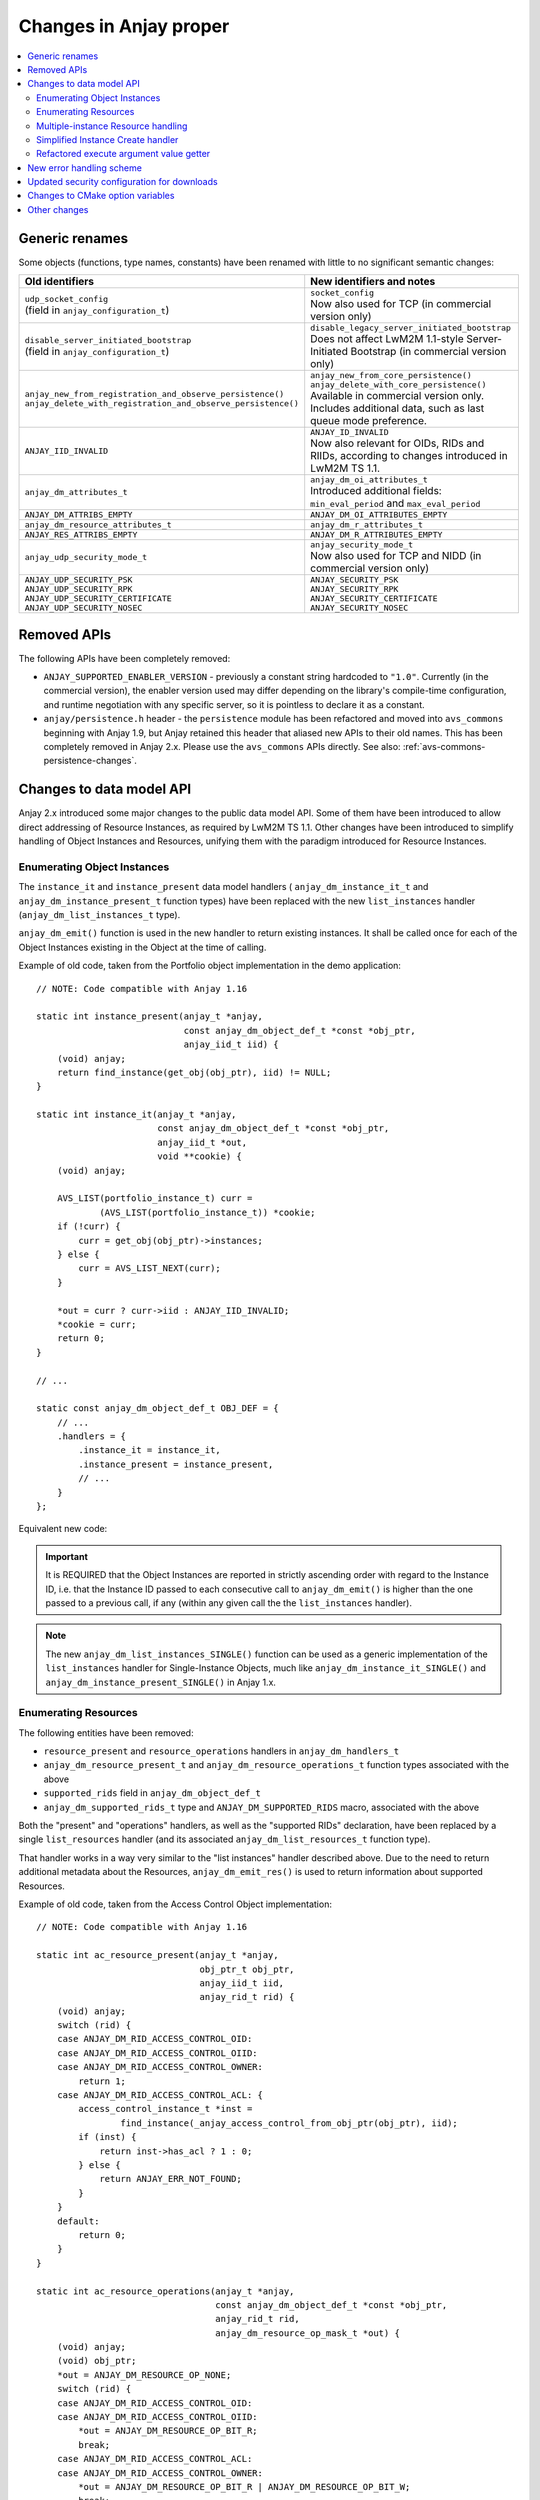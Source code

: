 ..
   Copyright 2017-2021 AVSystem <avsystem@avsystem.com>

   Licensed under the Apache License, Version 2.0 (the "License");
   you may not use this file except in compliance with the License.
   You may obtain a copy of the License at

       http://www.apache.org/licenses/LICENSE-2.0

   Unless required by applicable law or agreed to in writing, software
   distributed under the License is distributed on an "AS IS" BASIS,
   WITHOUT WARRANTIES OR CONDITIONS OF ANY KIND, either express or implied.
   See the License for the specific language governing permissions and
   limitations under the License.

Changes in Anjay proper
=======================

.. contents:: :local:

.. highlight:: c

Generic renames
---------------

Some objects (functions, type names, constants) have been renamed with little to
no significant semantic changes:

.. list-table::
   :header-rows: 1

   * - Old identifiers
     - New identifiers and notes
   * - | ``udp_socket_config``
       | (field in ``anjay_configuration_t``)
     - | ``socket_config``
       | Now also used for TCP (in commercial version only)
   * - | ``disable_server_initiated_bootstrap``
       | (field in ``anjay_configuration_t``)
     - | ``disable_legacy_server_initiated_bootstrap``
       | Does not affect LwM2M 1.1-style Server-Initiated Bootstrap (in
         commercial version only)
   * - | ``anjay_new_from_registration_and_observe_persistence()``
       | ``anjay_delete_with_registration_and_observe_persistence()``
     - | ``anjay_new_from_core_persistence()``
       | ``anjay_delete_with_core_persistence()``
       | Available in commercial version only.
       | Includes additional data, such as last queue mode preference.
   * - | ``ANJAY_IID_INVALID``
     - | ``ANJAY_ID_INVALID``
       | Now also relevant for OIDs, RIDs and RIIDs, according to changes
         introduced in LwM2M TS 1.1.
   * - | ``anjay_dm_attributes_t``
     - | ``anjay_dm_oi_attributes_t``
       | Introduced additional fields: ``min_eval_period`` and
         ``max_eval_period``
   * - | ``ANJAY_DM_ATTRIBS_EMPTY``
     - | ``ANJAY_DM_OI_ATTRIBUTES_EMPTY``
   * - | ``anjay_dm_resource_attributes_t``
     - | ``anjay_dm_r_attributes_t``
   * - | ``ANJAY_RES_ATTRIBS_EMPTY``
     - | ``ANJAY_DM_R_ATTRIBUTES_EMPTY``
   * - | ``anjay_udp_security_mode_t``
     - | ``anjay_security_mode_t``
       | Now also used for TCP and NIDD (in commercial version only)
   * - | ``ANJAY_UDP_SECURITY_PSK``
       | ``ANJAY_UDP_SECURITY_RPK``
       | ``ANJAY_UDP_SECURITY_CERTIFICATE``
       | ``ANJAY_UDP_SECURITY_NOSEC``
     - | ``ANJAY_SECURITY_PSK``
       | ``ANJAY_SECURITY_RPK``
       | ``ANJAY_SECURITY_CERTIFICATE``
       | ``ANJAY_SECURITY_NOSEC``

Removed APIs
------------

The following APIs have been completely removed:

* ``ANJAY_SUPPORTED_ENABLER_VERSION`` - previously a constant string hardcoded
  to ``"1.0"``. Currently (in the commercial version), the enabler version used
  may differ depending on the library's compile-time configuration, and runtime
  negotiation with any specific server, so it is pointless to declare it as a
  constant.
* ``anjay/persistence.h`` header - the ``persistence`` module has been
  refactored and moved into ``avs_commons`` beginning with Anjay 1.9, but Anjay
  retained this header that aliased new APIs to their old names. This has been
  completely removed in Anjay 2.x. Please use the ``avs_commons`` APIs directly.
  See also: :ref:`avs-commons-persistence-changes`.

Changes to data model API
-------------------------

Anjay 2.x introduced some major changes to the public data model API. Some of
them have been introduced to allow direct addressing of Resource Instances, as
required by LwM2M TS 1.1. Other changes have been introduced to simplify
handling of Object Instances and Resources, unifying them with the paradigm
introduced for Resource Instances.

Enumerating Object Instances
^^^^^^^^^^^^^^^^^^^^^^^^^^^^

The ``instance_it`` and ``instance_present`` data model handlers (
``anjay_dm_instance_it_t`` and ``anjay_dm_instance_present_t`` function types)
have been replaced with the new ``list_instances`` handler
(``anjay_dm_list_instances_t`` type).

``anjay_dm_emit()`` function is used in the new handler to return existing
instances. It shall be called once for each of the Object Instances existing
in the Object at the time of calling.

Example of old code, taken from the Portfolio object implementation in the demo
application::

    // NOTE: Code compatible with Anjay 1.16

    static int instance_present(anjay_t *anjay,
                                const anjay_dm_object_def_t *const *obj_ptr,
                                anjay_iid_t iid) {
        (void) anjay;
        return find_instance(get_obj(obj_ptr), iid) != NULL;
    }

    static int instance_it(anjay_t *anjay,
                           const anjay_dm_object_def_t *const *obj_ptr,
                           anjay_iid_t *out,
                           void **cookie) {
        (void) anjay;

        AVS_LIST(portfolio_instance_t) curr =
                (AVS_LIST(portfolio_instance_t)) *cookie;
        if (!curr) {
            curr = get_obj(obj_ptr)->instances;
        } else {
            curr = AVS_LIST_NEXT(curr);
        }

        *out = curr ? curr->iid : ANJAY_IID_INVALID;
        *cookie = curr;
        return 0;
    }

    // ...

    static const anjay_dm_object_def_t OBJ_DEF = {
        // ...
        .handlers = {
            .instance_it = instance_it,
            .instance_present = instance_present,
            // ...
        }
    };

Equivalent new code:

.. snippet-source:: demo/objects/portfolio.c

    static int list_instances(anjay_t *anjay,
                              const anjay_dm_object_def_t *const *obj_ptr,
                              anjay_dm_list_ctx_t *ctx) {
        (void) anjay;

        AVS_LIST(portfolio_instance_t) it;
        AVS_LIST_FOREACH(it, get_obj(obj_ptr)->instances) {
            anjay_dm_emit(ctx, it->iid);
        }
        return 0;
    }

    // ...

    static const anjay_dm_object_def_t OBJ_DEF = {
        // ...
        .handlers = {
            .list_instances = list_instances,
            // ...
        }
    };

.. important::

    It is REQUIRED that the Object Instances are reported in strictly ascending
    order with regard to the Instance ID, i.e. that the Instance ID passed to
    each consecutive call to ``anjay_dm_emit()`` is higher than the one passed
    to a previous call, if any (within any given call the the ``list_instances``
    handler).

.. note::

    The new ``anjay_dm_list_instances_SINGLE()`` function can be used as a
    generic implementation of the ``list_instances`` handler for Single-Instance
    Objects, much like ``anjay_dm_instance_it_SINGLE()`` and
    ``anjay_dm_instance_present_SINGLE()`` in Anjay 1.x.

Enumerating Resources
^^^^^^^^^^^^^^^^^^^^^

The following entities have been removed:

* ``resource_present`` and ``resource_operations`` handlers in
  ``anjay_dm_handlers_t``
* ``anjay_dm_resource_present_t`` and ``anjay_dm_resource_operations_t``
  function types associated with the above
* ``supported_rids`` field in ``anjay_dm_object_def_t``
* ``anjay_dm_supported_rids_t`` type and ``ANJAY_DM_SUPPORTED_RIDS`` macro,
  associated with the above

Both the "present" and "operations" handlers, as well as the "supported RIDs"
declaration, have been replaced by a single ``list_resources`` handler (and its
associated ``anjay_dm_list_resources_t`` function type).

That handler works in a way very similar to the "list instances" handler
described above. Due to the need to return additional metadata about the
Resources, ``anjay_dm_emit_res()`` is used to return information about supported
Resources.

Example of old code, taken from the Access Control Object implementation::

    // NOTE: Code compatible with Anjay 1.16

    static int ac_resource_present(anjay_t *anjay,
                                   obj_ptr_t obj_ptr,
                                   anjay_iid_t iid,
                                   anjay_rid_t rid) {
        (void) anjay;
        switch (rid) {
        case ANJAY_DM_RID_ACCESS_CONTROL_OID:
        case ANJAY_DM_RID_ACCESS_CONTROL_OIID:
        case ANJAY_DM_RID_ACCESS_CONTROL_OWNER:
            return 1;
        case ANJAY_DM_RID_ACCESS_CONTROL_ACL: {
            access_control_instance_t *inst =
                    find_instance(_anjay_access_control_from_obj_ptr(obj_ptr), iid);
            if (inst) {
                return inst->has_acl ? 1 : 0;
            } else {
                return ANJAY_ERR_NOT_FOUND;
            }
        }
        default:
            return 0;
        }
    }

    static int ac_resource_operations(anjay_t *anjay,
                                      const anjay_dm_object_def_t *const *obj_ptr,
                                      anjay_rid_t rid,
                                      anjay_dm_resource_op_mask_t *out) {
        (void) anjay;
        (void) obj_ptr;
        *out = ANJAY_DM_RESOURCE_OP_NONE;
        switch (rid) {
        case ANJAY_DM_RID_ACCESS_CONTROL_OID:
        case ANJAY_DM_RID_ACCESS_CONTROL_OIID:
            *out = ANJAY_DM_RESOURCE_OP_BIT_R;
            break;
        case ANJAY_DM_RID_ACCESS_CONTROL_ACL:
        case ANJAY_DM_RID_ACCESS_CONTROL_OWNER:
            *out = ANJAY_DM_RESOURCE_OP_BIT_R | ANJAY_DM_RESOURCE_OP_BIT_W;
            break;
        default:
            return ANJAY_ERR_NOT_FOUND;
        }
        return 0;
    }

    // ...

    static const anjay_dm_object_def_t ACCESS_CONTROL = {
        // ...
        .supported_rids =
                ANJAY_DM_SUPPORTED_RIDS(ANJAY_DM_RID_ACCESS_CONTROL_OID,
                                        ANJAY_DM_RID_ACCESS_CONTROL_OIID,
                                        ANJAY_DM_RID_ACCESS_CONTROL_ACL,
                                        ANJAY_DM_RID_ACCESS_CONTROL_OWNER),
        .handlers = {
            // ...
            .resource_present = ac_resource_present,
            .resource_operations = ac_resource_operations,
            // ...
        }
    };

Equivalent new code:

.. snippet-source:: src/modules/access_control/anjay_access_control_handlers.c

    static int ac_list_resources(anjay_t *anjay,
                                 obj_ptr_t obj_ptr,
                                 anjay_iid_t iid,
                                 anjay_dm_resource_list_ctx_t *ctx) {
        (void) anjay;
        access_control_instance_t *inst =
                find_instance(_anjay_access_control_from_obj_ptr(obj_ptr), iid);

        anjay_dm_emit_res(ctx, ANJAY_DM_RID_ACCESS_CONTROL_OID, ANJAY_DM_RES_R,
                          ANJAY_DM_RES_PRESENT);
        anjay_dm_emit_res(ctx, ANJAY_DM_RID_ACCESS_CONTROL_OIID, ANJAY_DM_RES_R,
                          ANJAY_DM_RES_PRESENT);
        anjay_dm_emit_res(ctx, ANJAY_DM_RID_ACCESS_CONTROL_ACL, ANJAY_DM_RES_RWM,
                          (inst && inst->has_acl) ? ANJAY_DM_RES_PRESENT
                                                  : ANJAY_DM_RES_ABSENT);
        anjay_dm_emit_res(ctx, ANJAY_DM_RID_ACCESS_CONTROL_OWNER, ANJAY_DM_RES_RW,
                          ANJAY_DM_RES_PRESENT);
        return 0;
    }

    // ...

    static const anjay_dm_object_def_t ACCESS_CONTROL = {
        // ...
        .handlers = {
            // ...
            .list_resources = ac_list_resources,
            // ...
        }
    };

.. important::

    It is REQUIRED that the Resources are reported in strictly ascending order
    with regard to the Resource ID, i.e. that the Resource ID passed to each
    consecutive call to ``anjay_dm_emit_res()`` is higher than the one passed to
    a previous call, if any (within any given call the the ``list_resources``
    handler).

.. important::

    The distinction between "supported" and "present" Resources is retained,
    even though the notion of "supported Resources" is no longer directly used
    in code.

    * **Supported Resources**, previously declared through the
      ``supported_rids`` field, are now expressed as the set of Resources for
      which ``anjay_dm_emit_res()`` is called with any arguments.
    * **Present Resources**, previously reported using the ``resource_present``
      handler, are now expressed by passing either ``ANJAY_DM_RES_PRESENT`` or
      ``ANJAY_DM_RES_ABSENT`` as the argument to ``anjay_dm_emit_res()``.

    Write handler is guaranteed to be called only on *supported* Resources, but
    can be called regardless of whether a given Resource is *present*. This is
    the most important rationale behind those being separate concepts.

.. rubric:: Additional changes

The ``anjay_dm_resource_present_TRUE()`` function has been removed without any
replacement. To achieve the same effect, implement the ``list_resources``
handler in a way that always passes ``ANJAY_DM_RES_PRESENT`` as argument to
``anjay_dm_emit_res()``.

The ``anjay_dm_resource_op_bit_t`` bit-masked type has been replaced by stricter
``anjay_dm_resource_kind_t`` enumeration. Below is the table of equivalent
values:

+---------------------------------------------+--------------------------------------------+
| ``anjay_dm_resource_op_bit_t`` (Anjay 1.16) | ``anjay_dm_resource_kind_t`` (Anjay 2.x)   |
+=============================================+============================================+
| | ``ANJAY_DM_RESOURCE_OP_BIT_R``            | | ``ANJAY_DM_RES_R`` (single-instance)     |
|                                             | | ``ANJAY_DM_RES_RM`` (multiple-instance)  |
+---------------------------------------------+--------------------------------------------+
| | ``ANJAY_DM_RESOURCE_OP_BIT_W``            | | ``ANJAY_DM_RES_W`` (single-instance)     |
|                                             | | ``ANJAY_DM_RES_WM`` (multiple-instance)  |
+---------------------------------------------+--------------------------------------------+
| | ``ANJAY_DM_RESOURCE_OP_BIT_R              | | ``ANJAY_DM_RES_RW`` (single-instance)    |
|   | ANJAY_DM_RESOURCE_OP_BIT_W``            | | ``ANJAY_DM_RES_RWM`` (multiple-instance) |
+---------------------------------------------+--------------------------------------------+
| | ``ANJAY_DM_RESOURCE_OP_BIT_E``            | | ``ANJAY_DM_RES_E``                       |
+---------------------------------------------+--------------------------------------------+
| | ``0`` (empty bit mask)                    | | ``ANJAY_DM_RES_BS_RW``                   |
+---------------------------------------------+--------------------------------------------+

.. note::

    It is now required to pass some ``anjay_dm_resource_kind_t`` value, as it is
    a required argument to ``anjay_dm_emit_res()``. Please report appropriate
    values for each Resource when migrating. You can consult the `OMA LwM2M
    Registry <http://www.openmobilealliance.org/wp/OMNA/LwM2M/LwM2MRegistry.html>`_
    if the Object you are migrating is listed there.

Multiple-instance Resource handling
^^^^^^^^^^^^^^^^^^^^^^^^^^^^^^^^^^^

Due to the new requirements in LwM2M TS 1.1, Resource Instances are now
addressable individually in Anjay. For this reason, the following array-based
multiple-instance Resource handling functions have been removed:

* ``anjay_ret_array_start()``
* ``anjay_ret_array_index()``
* ``anjay_ret_array_finish()``
* ``anjay_get_array()``
* ``anjay_get_array_index()``
* ``ANJAY_GET_INDEX_END`` macro related to the above

Also removed is the ``resource_dim`` handler, as well as its associated
``anjay_dm_resource_dim_t`` function type and ``ANJAY_DM_DIM_INVALID`` constant.

Instead, the following mechanisms have been introduced:

* New ``list_resource_instances`` handler (and its associated
  ``anjay_dm_list_resource_instances_t`` function type), analogous to the
  ``list_instances`` handler described above, has been introduced.
* ``resource_read`` and ``resource_write`` handlers (associated function types:
  ``anjay_dm_resource_read_t``, ``anjay_dm_resource_write_t``) now take an
  additional ``riid`` argument and are now called separately for each Resource
  Instance.
* New ``resource_reset`` handler (and its associated
  ``anjay_dm_resource_reset_t`` function type), somewhat analogous to the
  ``instance_reset`` handler has been introduced. Its job is to remove all
  Resource Instances from a multiple-instance Resource.

Example of old code, taken from the Portfolio object implementation in the demo
application::

    // NOTE: Code compatible with Anjay 1.16

    static int resource_read(anjay_t *anjay,
                             const anjay_dm_object_def_t *const *obj_ptr,
                             anjay_iid_t iid,
                             anjay_rid_t rid,
                             anjay_output_ctx_t *ctx) {
        (void) anjay;

        portfolio_t *obj = get_obj(obj_ptr);
        assert(obj);
        portfolio_instance_t *inst = find_instance(obj, iid);
        assert(inst);

        switch (rid) {
        case RID_IDENTITY: {
            anjay_output_ctx_t *array = anjay_ret_array_start(ctx);
            if (!array) {
                return ANJAY_ERR_INTERNAL;
            }
            int result = 0;

            AVS_STATIC_ASSERT(_MAX_IDENTITY_TYPE <= UINT16_MAX,
                              identity_type_too_big);
            for (int32_t i = 0; i < _MAX_IDENTITY_TYPE; ++i) {
                if (!inst->has_identity[i]) {
                    continue;
                }

                if ((result = anjay_ret_array_index(array, (anjay_riid_t) i))
                        || (result = anjay_ret_string(array,
                                                      inst->identity_value[i]))) {
                    return result;
                }
            }
            return anjay_ret_array_finish(array);
        }
        default:
            return ANJAY_ERR_METHOD_NOT_ALLOWED;
        }
    }

    static int resource_write(anjay_t *anjay,
                              const anjay_dm_object_def_t *const *obj_ptr,
                              anjay_iid_t iid,
                              anjay_rid_t rid,
                              anjay_input_ctx_t *ctx) {
        (void) anjay;

        portfolio_t *obj = get_obj(obj_ptr);
        assert(obj);
        portfolio_instance_t *inst = find_instance(obj, iid);
        assert(inst);

        switch (rid) {
        case RID_IDENTITY: {
            anjay_input_ctx_t *array = anjay_get_array(ctx);
            if (!array) {
                return ANJAY_ERR_INTERNAL;
            }

            anjay_riid_t riid;
            int result = 0;
            char value[MAX_IDENTITY_VALUE_SIZE];
            memset(inst->has_identity, 0, sizeof(inst->has_identity));
            while (!result && !(result = anjay_get_array_index(array, &riid))) {
                result = anjay_get_string(array, value, sizeof(value));

                if (riid >= _MAX_IDENTITY_TYPE) {
                    return ANJAY_ERR_BAD_REQUEST;
                }

                inst->has_identity[riid] = true;
                strcpy(inst->identity_value[riid], value);
            }
            if (result && result != ANJAY_GET_INDEX_END) {
                return ANJAY_ERR_BAD_REQUEST;
            }
            return 0;
        }

        default:
            return ANJAY_ERR_METHOD_NOT_ALLOWED;
        }
    }

    static int resource_dim(anjay_t *anjay,
                            const anjay_dm_object_def_t *const *obj_ptr,
                            anjay_iid_t iid,
                            anjay_rid_t rid) {
        (void) anjay;

        portfolio_t *obj = get_obj(obj_ptr);
        assert(obj);
        portfolio_instance_t *inst = find_instance(obj, iid);
        assert(inst);

        switch (rid) {
        case RID_IDENTITY: {
            int dim = 0;
            for (int32_t i = 0; i < _MAX_IDENTITY_TYPE; ++i) {
                dim += !!inst->has_identity[i];
            }
            return dim;
        }
        default:
            return ANJAY_DM_DIM_INVALID;
        }
    }

    // ...

    static const anjay_dm_object_def_t OBJ_DEF = {
        // ...
        .handlers = {
            // ...
            .resource_read = resource_read,
            .resource_write = resource_write,
            .resource_dim = resource_dim,
            // ...
        }
    };

Equivalent new code:

.. snippet-source:: demo/objects/portfolio.c

    static int resource_read(anjay_t *anjay,
                             const anjay_dm_object_def_t *const *obj_ptr,
                             anjay_iid_t iid,
                             anjay_rid_t rid,
                             anjay_riid_t riid,
                             anjay_output_ctx_t *ctx) {
        (void) anjay;

        portfolio_t *obj = get_obj(obj_ptr);
        assert(obj);
        portfolio_instance_t *inst = find_instance(obj, iid);
        assert(inst);

        switch (rid) {
        case RID_IDENTITY:
            assert(riid < _MAX_IDENTITY_TYPE);
            assert(inst->has_identity[riid]);
            return anjay_ret_string(ctx, inst->identity_value[riid]);
        default:
            AVS_UNREACHABLE("Read called on unknown resource");
            return ANJAY_ERR_METHOD_NOT_ALLOWED;
        }
    }

    static int resource_write(anjay_t *anjay,
                              const anjay_dm_object_def_t *const *obj_ptr,
                              anjay_iid_t iid,
                              anjay_rid_t rid,
                              anjay_riid_t riid,
                              anjay_input_ctx_t *ctx) {
        (void) anjay;

        portfolio_t *obj = get_obj(obj_ptr);
        assert(obj);
        portfolio_instance_t *inst = find_instance(obj, iid);
        assert(inst);

        switch (rid) {
        case RID_IDENTITY: {
            if (riid >= _MAX_IDENTITY_TYPE) {
                return ANJAY_ERR_NOT_FOUND;
            }
            char value[MAX_IDENTITY_VALUE_SIZE];
            int result = anjay_get_string(ctx, value, sizeof(value));
            if (!result) {
                inst->has_identity[riid] = true;
                strcpy(inst->identity_value[riid], value);
            }
            return result;
        }

        default:
            AVS_UNREACHABLE("Write called on unknown resource");
            return ANJAY_ERR_METHOD_NOT_ALLOWED;
        }
    }

    static int resource_reset(anjay_t *anjay,
                              const anjay_dm_object_def_t *const *obj_ptr,
                              anjay_iid_t iid,
                              anjay_rid_t rid) {
        (void) anjay;
        (void) rid;

        portfolio_t *obj = get_obj(obj_ptr);
        assert(obj);
        portfolio_instance_t *inst = find_instance(obj, iid);
        assert(inst);

        assert(rid == RID_IDENTITY);
        memset(inst->has_identity, 0, sizeof(inst->has_identity));
        return 0;
    }

    static int list_resource_instances(anjay_t *anjay,
                                       const anjay_dm_object_def_t *const *obj_ptr,
                                       anjay_iid_t iid,
                                       anjay_rid_t rid,
                                       anjay_dm_list_ctx_t *ctx) {
        (void) anjay;

        portfolio_t *obj = get_obj(obj_ptr);
        assert(obj);
        portfolio_instance_t *inst = find_instance(obj, iid);
        assert(inst);

        switch (rid) {
        case RID_IDENTITY: {
            for (anjay_riid_t i = 0; i < _MAX_IDENTITY_TYPE; ++i) {
                if (inst->has_identity[i]) {
                    anjay_dm_emit(ctx, i);
                }
            }
            return 0;
        }
        default:
            AVS_UNREACHABLE(
                    "Attempted to list instances in a single-instance resource");
            return ANJAY_ERR_INTERNAL;
        }
    }

    // ...

    static const anjay_dm_object_def_t OBJ_DEF = {
        // ...
        .handlers = {
            // ...
            .resource_read = resource_read,
            .resource_write = resource_write,
            .resource_reset = resource_reset,
            .list_resource_instances = list_resource_instances,
            // ...
        }
    };

.. important::

    It is REQUIRED that the Resource Instances are reported in strictly
    ascending order with regard to the Resource Instance ID, i.e. that the
    Resource Instance ID passed to each consecutive call to ``anjay_dm_emit()``
    is higher than the one passed to a previous call, if any (within any given
    call the the ``list_resource_instances`` handler).

.. note::

    In the example above, there is only one multiple-instance Resource in the
    object. Please note that if there are single-instance Resources in the same
    object as well, the same ``resource_read`` and ``resource_write`` handlers
    are used for both single- and multiple-instance Resources.

    When value of single-instance Resource is being read or written to, the
    ``riid`` argument is passed ``ANJAY_ID_INVALID`` (65535).

Simplified Instance Create handler
^^^^^^^^^^^^^^^^^^^^^^^^^^^^^^^^^^

The function type associated with the ``instance_create`` handler has previously
been declared as::

    typedef int
    anjay_dm_instance_create_t(anjay_t *anjay,
                               const anjay_dm_object_def_t *const *obj_ptr,
                               anjay_iid_t *inout_iid,
                               anjay_ssid_t ssid);

This has been simplified into:

.. snippet-source:: include_public/anjay/dm.h

    typedef int
    anjay_dm_instance_create_t(anjay_t *anjay,
                               const anjay_dm_object_def_t *const *obj_ptr,
                               anjay_iid_t iid);

There are two important differences:

* The Instance ID is now always assigned either by the LwM2M Server or by Anjay;
  the user code does not need to assign it any more, hence the ``iid`` parameter
  is no longer an "inout pointer".

* The ``ssid`` argument has been removed. It was introduced as a hack to make
  implementing the Access Control object possible - the internal implementation
  of the Access Control mechanism has been overhauled so that it is no longer
  necessary.

  * If you are writing your own implementation of the Access Control object, you
    may assume the the creation has been initiated by the Bootstrap Server
    (``ssid == ANJAY_SSID_BOOTSTRAP``).

Refactored execute argument value getter
^^^^^^^^^^^^^^^^^^^^^^^^^^^^^^^^^^^^^^^^

The ``anjay_execute_get_arg_value()`` function has been refactored in connection
to :ref:`ssize-t-removal-in-commons-116`.

- **Old API:**
  ::

      ssize_t anjay_execute_get_arg_value(anjay_execute_ctx_t *ctx,
                                          char *out_buf,
                                          size_t buf_size);

- **New API:**

  .. snippet-source:: include_public/anjay/io.h
     :emphasize-lines: 1-2

      int anjay_execute_get_arg_value(anjay_execute_ctx_t *ctx,
                                      size_t *out_bytes_read,
                                      char *out_buf,
                                      size_t buf_size);

- Return value semantics have been aligned with those of ``anjay_get_string()``
  - 0 is returned for success, negative value for error, or
  ``ANJAY_BUFFER_TOO_SHORT`` (1) if the buffer was too small.

  Length of the extracted data, which is equivalent to the old return value
  semantics, can be retrieved using the new ``out_bytes_read`` argument, but it
  can also be ``NULL`` if that is not necessary.


New error handling scheme
-------------------------

.. note::

    See also the chapter regarding ``avs_commons``:
    :ref:`avs-commons-new-error-handling`

List of functions and callback function types that changed return value from
``int`` to ``avs_error_t``, without any other signature changes:

* ``anjay_bootstrapper()`` (available in commercial version only)
* ``anjay_access_control_persist()``
* ``anjay_access_control_restore()``
* ``anjay_attr_storage_persist()``
* ``anjay_attr_storage_restore()``
* ``anjay_download_next_block_handler_t`` (callback passed as ``on_next_block``
  field in ``anjay_download_config_t``)
* ``anjay_security_persist()``
* ``anjay_security_restore()``
* ``anjay_server_persist()``
* ``anjay_server_restore()``

Additional changes related to error handling:

* **Scheduler runner**

  * **Old API:**
    ::

        int anjay_sched_run(anjay_t *anjay);

  * **New API:**

    .. snippet-source:: include_public/anjay/core.h

        void anjay_sched_run(anjay_t *anjay);

  * Errors are no longer reported, as their meaning and possible approaches to
    error handling were extremely vague. Please treat ``anjay_sched_run()`` as
    always succeeding.

* **Downloader function**

  * **Old API:**
    ::

        anjay_download_handle_t anjay_download(anjay_t *anjay,
                                               const anjay_download_config_t *config);

  * **New API:**

    .. snippet-source:: include_public/anjay/download.h

        avs_error_t anjay_download(anjay_t *anjay,
                                   const anjay_download_config_t *config,
                                   anjay_download_handle_t *out_handle);

  * The download handle is returned via an additional output argument. The
    return value contains a detailed error code.


* **Download finished handler**

  * **Old API:**
    ::

        typedef void
        anjay_download_finished_handler_t(anjay_t *anjay, int result, void *user_data);

  * **New API:**

    .. snippet-source:: include_public/anjay/download.h

        typedef struct {
            anjay_download_result_t result;

            union {
                /**
                 * Error code. Only valid if result is ANJAY_DOWNLOAD_ERR_FAILED.
                 *
                 * Possible values include (but are not limited to):
                 *
                 * - <c>avs_errno(AVS_EADDRNOTAVAIL)</c> - DNS resolution failed
                 * - <c>avs_errno(AVS_ECONNABORTED)</c> - remote resource is no longer
                 *   valid
                 * - <c>avs_errno(AVS_ECONNREFUSED)</c> - server responded with a reset
                 *   message on the application layer (e.g. CoAP Reset)
                 * - <c>avs_errno(AVS_ECONNRESET)</c> - connection lost or reset
                 * - <c>avs_errno(AVS_EINVAL)</c> - could not parse response from the
                 *   server
                 * - <c>avs_errno(AVS_EIO)</c> - internal error in the transfer code
                 * - <c>avs_errno(AVS_EMSGSIZE)</c> - could not send or receive datagram
                 *   because it was too large
                 * - <c>avs_errno(AVS_ENOMEM)</c> - out of memory
                 * - <c>avs_errno(AVS_ETIMEDOUT)</c> - could not receive data from
                 *   server in time
                 */
                avs_error_t error;

                /**
                 * Protocol-specific status code. Only valid if result is
                 * ANJAY_DOWNLOAD_ERR_INVALID_RESPONSE.
                 *
                 * Currently it may be a HTTP status code (e.g. 404 or 501), or a CoAP
                 * code (e.g. 132 or 161 - these examples are canonically interpreted as
                 * 4.04 and 5.01, respectively). If any user log is to depend on status
                 * codes, it is expected that it will be interpreted in line with the
                 * URL originally passed to @ref anjay_download for the same download.
                 */
                int status_code;
            } details;
        } anjay_download_status_t;
        // ...
        typedef void anjay_download_finished_handler_t(anjay_t *anjay,
                                                       anjay_download_status_t status,
                                                       void *user_data);

  * The vague ``int result`` argument, that could be passed several different
    kinds of values, has been replaced with a more descriptive and
    better-defined ``anjay_download_status_t`` structure.

Updated security configuration for downloads
--------------------------------------------

A new type called ``anjay_security_config_t`` has been introduced, used in the
downloader component in places where Anjay 1.x used ``avs_net_security_info_t``.
This has been done to enable configuration of (D)TLS ciphersuites in addition to
the values previously available.

The new type is declared as follows:

.. snippet-source:: include_public/anjay/core.h

    typedef struct {
        /**
         * DTLS keys or certificates.
         */
        avs_net_security_info_t security_info;

        /**
         * Single DANE TLSA record to use for certificate verification, if
         * applicable.
         */
        const avs_net_socket_dane_tlsa_record_t *dane_tlsa_record;

        /**
         * TLS ciphersuites to use.
         *
         * A value with <c>num_ids == 0</c> (default) will cause defaults configured
         * through <c>anjay_configuration_t::default_tls_ciphersuites</c>
         * to be used.
         */
        avs_net_socket_tls_ciphersuites_t tls_ciphersuites;
    } anjay_security_config_t;

As described in the documentation cited above, it is safe to only use the
``security_info`` field and zero out the rest of the structure.

The following APIs are affected by the change:

* **Security-related field in** ``anjay_download_config_t``

  * **Old API:**
    ::

        typedef struct anjay_download_config {
            // ...
            /**
             * DTLS keys or certificates. Required if coaps:// is used,
             * ignored for coap:// transfers.
             */
            avs_net_security_info_t security_info;
            // ...
        } anjay_download_config_t;

  * **New API:**

    .. snippet-source:: include_public/anjay/download.h

        typedef struct anjay_download_config {
            // ...
            /**
             * DTLS security configuration. Required if coaps:// is used,
             * ignored for coap:// transfers.
             *
             * Contents of any data aggregated as pointers within is copied as needed,
             * so it is safe to free all related resources array after the call to
             * @ref anjay_download.
             */
            anjay_security_config_t security_config;
            // ...
        } anjay_download_config_t;

  * Aside from updating the type, the field name has been changed to
    ``security_config``.

* **Security information getter field in** ``anjay_fw_update_handlers_t``

  * **Old API:**
    ::

        typedef int
        anjay_fw_update_get_security_info_t(void *user_ptr,
                                            avs_net_security_info_t *out_security_info,
                                            const char *download_uri);

        // ...
        typedef struct {
            // ...
            /** Queries security information that shall be used for an encrypted
             * connection; @ref anjay_fw_update_get_security_info_t */
            anjay_fw_update_get_security_info_t *get_security_info;
            // ...
        } anjay_fw_update_handlers_t;

  * **New API:**

    .. snippet-source:: include_public/anjay/fw_update.h

        typedef int anjay_fw_update_get_security_config_t(
                void *user_ptr,
                anjay_security_config_t *out_security_info,
                const char *download_uri);

        // ...
        typedef struct {
            // ...
            /** Queries security configuration that shall be used for an encrypted
             * connection; @ref anjay_fw_update_get_security_config_t */
            anjay_fw_update_get_security_config_t *get_security_config;
            // ...
        } anjay_fw_update_handlers_t;

  * Aside from updating the argument type, both the field and the getter
    function type have been renamed to use the word ``config`` instead of
    ``info``.

* **Getter function for retrieving security information from data model**

  * **Old API:**
    ::

        avs_net_security_info_t *anjay_fw_update_load_security_from_dm(anjay_t *anjay,
                                                                       const char *uri);

  * **New API:**

    .. snippet-source:: include_public/anjay/core.h

        int anjay_security_config_from_dm(anjay_t *anjay,
                                          anjay_security_config_t *out_config,
                                          const char *uri);

  * The equivalent function is now declared in ``anjay/core.h`` instead of
    ``anjay/fw_update.h``, and has a different signature.

    The security configuration is now returned through an output argument with
    any necessary internal buffers cached inside the Anjay object instead of
    using heap allocation. Please refer to the Doxygen-based documenation of
    this function for details.

Changes to CMake option variables
---------------------------------

The following CMake options have been renamed or replaced with others with
similar semantics:

+-------------------------------------------------+---------------------------------------------------+
| Old variable                                    | New variable and notes                            |
+=================================================+===================================================+
| | ``WITH_BLOCK_DOWNLOAD``                       | | ``WITH_COAP_DOWNLOAD``                          |
|                                                 | | Part of the new ``avs_coap`` component          |
+-------------------------------------------------+---------------------------------------------------+
| | ``WITH_BLOCK_RECEIVE``                        | | ``WITH_AVS_COAP_BLOCK`` (for both directions)   |
| | ``WITH_BLOCK_SEND``                           | | Part of the new ``avs_coap`` component          |
+-------------------------------------------------+---------------------------------------------------+
| | ``WITH_JSON``                                 | | ``WITH_LWM2M_JSON``                             |
|                                                 | | Refers to the legacy LwM2M 1.0 JSON format only |
+-------------------------------------------------+---------------------------------------------------+
| | ``WITH_REGISTRATION_AND_OBSERVE_PERSISTENCE`` | | ``WITH_CORE_PERSISTENCE``                       |
|                                                 | | Available in commercial version only            |
+-------------------------------------------------+---------------------------------------------------+

Additionally, the following variables have been removed:

  * ``MAX_FLOAT_STRING_SIZE`` - ``double`` is now always used when stringifying
  * ``MAX_OBSERVABLE_RESOURCE_SIZE`` - no hard limit is imposed in the current
    version
  * ``WITH_ATTR_STORAGE`` - removed due to overlapping semantics with
    ``WITH_MODULE_attr_storage``
  * ``WITH_AVS_COAP_MESSAGE_CACHE`` - message cache is always enabled in the
    current version

Other changes
-------------

Declaration of ``anjay_smsdrv_cleanup()`` (only relevant for the commercial
version) has been moved from ``anjay/core.h`` to ``anjay/sms.h``.
